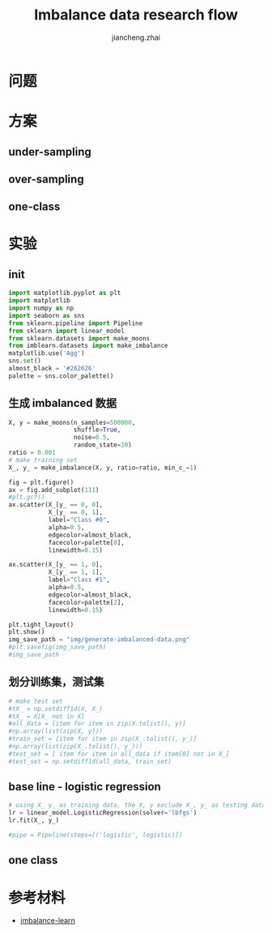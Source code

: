 #+Title: Imbalance data research flow
#+LANGUAGE: en
#+OPTIONS: toc:nil h:4 html-postamble:nil html-preamble:t tex:t f:t
#+OPTIONS: prop:("VERSION")
#+HTML_DOCTYPE: <!DOCTYPE html>
#+HTML_HEAD: <link href="http://fonts.googleapis.com/css?family=Roboto+Slab:400,700|Inconsolata:400,700" rel="stylesheet" type="text/css" />
#+HTML_HEAD: <link href="/Users/Patrick/Git/org-spec/css/style.css" rel="stylesheet" type="text/css" />
#+AUTHOR: jiancheng.zhai
#+EMAIL: jiancheng.zhai@ipinyou.com

#+LINK: gh    https://github.com/
#+LINK: rfc   https://tools.ietf.org/html/
#+LINK: thing https://github.com/thi-ng/
#+LINK: w3    https://w3.org/TR/
#+LINK: wiki  https://en.wikipedia.org/wiki/

#+TOC: headlines 3
* 问题

* 方案
** under-sampling
** over-sampling
** one-class

* 实验

** init
#+BEGIN_SRC python :session
  import matplotlib.pyplot as plt
  import matplotlib
  import numpy as np
  import seaborn as sns
  from sklearn.pipeline import Pipeline
  from sklearn import linear_model
  from sklearn.datasets import make_moons
  from imblearn.datasets import make_imbalance
  matplotlib.use('Agg')
  sns.set()
  almost_black = '#262626'
  palette = sns.color_palette()

#+END_SRC



** 生成 imbalanced 数据
#+NAME: Generate fake data
#+BEGIN_SRC python :session :exports both :results file
  X, y = make_moons(n_samples=500000,
                    shuffle=True,
                    noise=0.5,
                    random_state=10)
  ratio = 0.001
  # make training set
  X_, y_ = make_imbalance(X, y, ratio=ratio, min_c_=1)

  fig = plt.figure()
  ax = fig.add_subplot(111)
  #plt.gcf()
  ax.scatter(X_[y_ == 0, 0],
             X_[y_ == 0, 1],
             label="Class #0",
             alpha=0.5,
             edgecolor=almost_black,
             facecolor=palette[0],
             linewidth=0.15)

  ax.scatter(X_[y_ == 1, 0],
             X_[y_ == 1, 1],
             label="Class #1",
             alpha=0.5,
             edgecolor=almost_black,
             facecolor=palette[2],
             linewidth=0.15)

  plt.tight_layout()
  plt.show()
  img_save_path = "img/generate-imbalanced-data.png"
  #plt.savefig(img_save_path)
  #img_save_path
#+END_SRC


#+RESULTS: Generate fake data

** 划分训练集，测试集
#+NAME: Generate fake data
#+BEGIN_SRC python :session :exports both :results file
# make test set
#tX_ = np.setdiff1d(X, X_)
#tX_ = X[X_ not in X]
#all_data = [item for item in zip(X.tolist(), y)]
#np.array(list(zip(X, y)))
#train_set = [item for item in zip(X_.tolist(), y_)]
#np.array(list(zip(X_.tolist(), y_)))
#test_set = [ item for item in all_data if item[0] not in X_]
#test_set = np.setdiff1d(all_data, train_set)
#+END_SRC

** base line - logistic regression
#+NAME: a naive model
#+BEGIN_SRC python :session :exports both :results file
  # using X_ y_ as training data, the X, y exclude X_, y_ as testing data
  lr = linear_model.LogisticRegression(solver='lbfgs')
  lr.fit(X_, y_)

  #pipe = Pipeline(steps=[('logistic', logistic)])

#+END_SRC

** one class

* 参考材料
  - [[https://github.com/scikit-learn-contrib/imbalanced-learn.git][imbalance-learn]]

